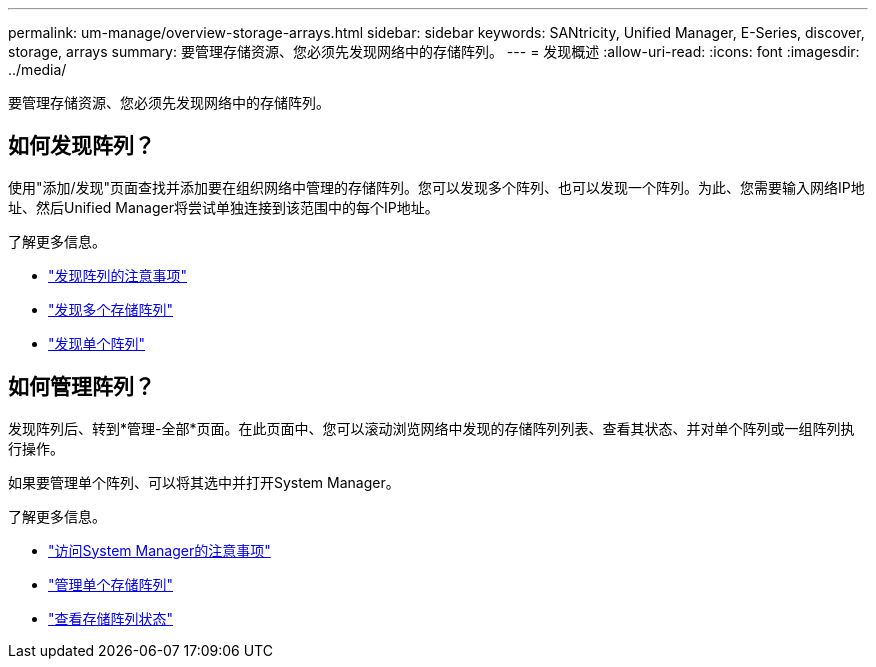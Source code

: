 ---
permalink: um-manage/overview-storage-arrays.html 
sidebar: sidebar 
keywords: SANtricity, Unified Manager, E-Series, discover, storage, arrays 
summary: 要管理存储资源、您必须先发现网络中的存储阵列。 
---
= 发现概述
:allow-uri-read: 
:icons: font
:imagesdir: ../media/


[role="lead"]
要管理存储资源、您必须先发现网络中的存储阵列。



== 如何发现阵列？

使用"添加/发现"页面查找并添加要在组织网络中管理的存储阵列。您可以发现多个阵列、也可以发现一个阵列。为此、您需要输入网络IP地址、然后Unified Manager将尝试单独连接到该范围中的每个IP地址。

了解更多信息。

* link:considerations-for-discovering-arrays.html["发现阵列的注意事项"]
* link:discover-multiple-arrays.html["发现多个存储阵列"]
* link:discover-single-array.html["发现单个阵列"]




== 如何管理阵列？

发现阵列后、转到*管理-全部*页面。在此页面中、您可以滚动浏览网络中发现的存储阵列列表、查看其状态、并对单个阵列或一组阵列执行操作。

如果要管理单个阵列、可以将其选中并打开System Manager。

了解更多信息。

* link:launch-considerations.html["访问System Manager的注意事项"]
* link:launch-system-manager.html["管理单个存储阵列"]
* link:storage-array-status.html["查看存储阵列状态"]

